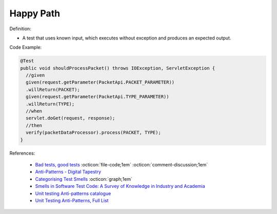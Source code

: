 Happy Path
^^^^^
Definition:

* A test that uses known input, which executes without exception and produces an expected output.


Code Example:

.. code-block::

  @Test
  public void shouldProcessPacket() throws IOException, ServletException {
    //given
    given(request.getParameter(PacketApi.PACKET_PARAMETER))
    .willReturn(PACKET);
    given(request.getParameter(PacketApi.TYPE_PARAMETER))
    .willReturn(TYPE);
    //when
    servlet.doGet(request, response);
    //then
    verify(packetDataProcessor).process(PACKET, TYPE);
  }


References:

 * `Bad tests, good tests <http://kaczanowscy.pl/books/bad_tests_good_tests.html>`_ :octicon:`file-code;1em` :octicon:`comment-discussion;1em`
 * `Anti-Patterns - Digital Tapestry <https://digitaltapestry.net/testify/manual/AntiPatterns.html>`_
 * `Categorising Test Smells <https://citeseerx.ist.psu.edu/viewdoc/download?doi=10.1.1.696.5180&rep=rep1&type=pdf>`_ :octicon:`graph;1em`
 * `Smells in Software Test Code: A Survey of Knowledge in Industry and Academia <https://www.sciencedirect.com/science/article/abs/pii/S0164121217303060>`_
 * `Unit testing Anti-patterns catalogue <https://stackoverflow.com/questions/333682/unit-testing-anti-patterns-catalogue>`_
 * `Unit Testing Anti-Patterns, Full List <https://www.yegor256.com/2018/12/11/unit-testing-anti-patterns.html>`_

